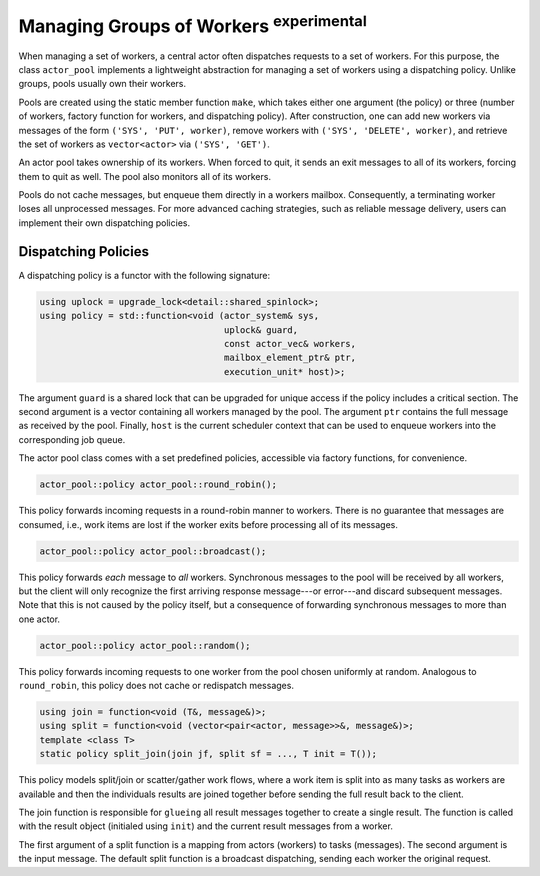 .. _worker-groups:

Managing Groups of Workers  :sup:`experimental`
===============================================

When managing a set of workers, a central actor often dispatches requests to a
set of workers. For this purpose, the class ``actor_pool`` implements a
lightweight abstraction for managing a set of workers using a dispatching
policy. Unlike groups, pools usually own their workers.

Pools are created using the static member function ``make``, which
takes either one argument (the policy) or three (number of workers, factory
function for workers, and dispatching policy). After construction, one can add
new workers via messages of the form ``('SYS', 'PUT', worker)``, remove
workers with ``('SYS', 'DELETE', worker)``, and retrieve the set of
workers as ``vector<actor>`` via ``('SYS', 'GET')``.

An actor pool takes ownership of its workers. When forced to quit, it sends an
exit messages to all of its workers, forcing them to quit as well. The pool
also monitors all of its workers.

Pools do not cache messages, but enqueue them directly in a workers mailbox.
Consequently, a terminating worker loses all unprocessed messages. For more
advanced caching strategies, such as reliable message delivery, users can
implement their own dispatching policies.

Dispatching Policies
--------------------

A dispatching policy is a functor with the following signature:

.. code-block:: C++

   using uplock = upgrade_lock<detail::shared_spinlock>;
   using policy = std::function<void (actor_system& sys,
                                      uplock& guard,
                                      const actor_vec& workers,
                                      mailbox_element_ptr& ptr,
                                      execution_unit* host)>;

The argument ``guard`` is a shared lock that can be upgraded for unique
access if the policy includes a critical section. The second argument is a
vector containing all workers managed by the pool. The argument ``ptr``
contains the full message as received by the pool. Finally, ``host`` is
the current scheduler context that can be used to enqueue workers into the
corresponding job queue.

The actor pool class comes with a set predefined policies, accessible via
factory functions, for convenience.

.. code-block:: C++

   actor_pool::policy actor_pool::round_robin();

This policy forwards incoming requests in a round-robin manner to workers.
There is no guarantee that messages are consumed, i.e., work items are lost if
the worker exits before processing all of its messages.

.. code-block:: C++

   actor_pool::policy actor_pool::broadcast();

This policy forwards *each* message to *all* workers. Synchronous
messages to the pool will be received by all workers, but the client will only
recognize the first arriving response message---or error---and discard
subsequent messages. Note that this is not caused by the policy itself, but a
consequence of forwarding synchronous messages to more than one actor.

.. code-block:: C++

   actor_pool::policy actor_pool::random();

This policy forwards incoming requests to one worker from the pool chosen
uniformly at random. Analogous to ``round_robin``, this policy does not
cache or redispatch messages.

.. code-block:: C++

   using join = function<void (T&, message&)>;
   using split = function<void (vector<pair<actor, message>>&, message&)>;
   template <class T>
   static policy split_join(join jf, split sf = ..., T init = T());

This policy models split/join or scatter/gather work flows, where a work item
is split into as many tasks as workers are available and then the individuals
results are joined together before sending the full result back to the client.

The join function is responsible for ``glueing`` all result messages together to
create a single result. The function is called with the result object (initialed
using ``init``) and the current result messages from a worker.

The first argument of a split function is a mapping from actors (workers) to
tasks (messages). The second argument is the input message. The default split
function is a broadcast dispatching, sending each worker the original request.
